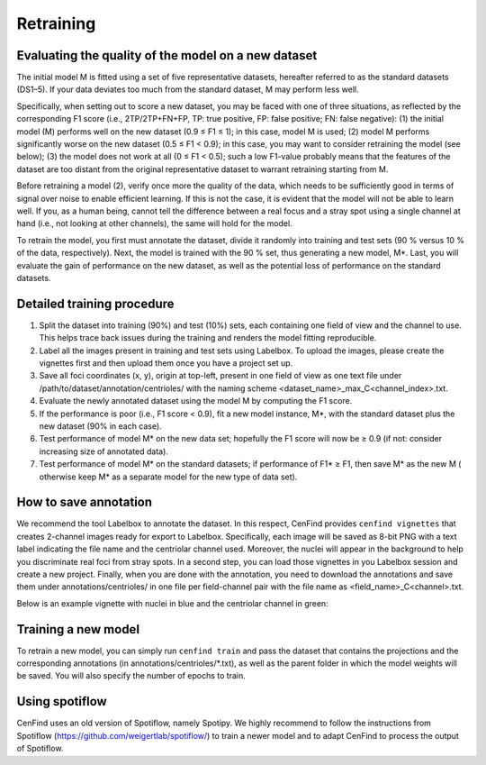 Retraining
==========

Evaluating the quality of the model on a new dataset
----------------------------------------------------

The initial model M is fitted using a set of five representative datasets, hereafter referred to as the standard
datasets (DS1–5).
If your data deviates too much from the standard dataset, M may perform less well.

Specifically, when setting out to score a new dataset, you may be faced with one of three situations, as reflected by
the corresponding F1 score (i.e., 2TP/2TP+FN+FP, TP: true positive, FP: false positive; FN: false negative):
(1) the initial model (M) performs well on the new dataset (0.9 ≤ F1 ≤ 1); in this case, model M is used;
(2) model M performs significantly worse on the new dataset (0.5 ≤ F1 < 0.9); in this case, you may want to consider
retraining the model (see below);
(3) the model does not work at all (0 ≤ F1 < 0.5); such a low F1-value probably means that the features of the dataset
are too distant from the original representative dataset to warrant retraining starting from M.

Before retraining a model (2), verify once more the quality of the data, which needs to be sufficiently good in terms of
signal over noise to enable efficient learning.
If this is not the case, it is evident that the model will not be able to learn well.
If you, as a human being, cannot tell the difference between a real focus and a stray spot using a single channel at
hand (i.e., not looking at other channels), the same will hold for the model.

To retrain the model, you first must annotate the dataset, divide it randomly into training and test sets (90 % versus 10 % of the data, respectively).
Next, the model is trained with the 90 % set, thus generating a new model, M*.
Last, you will evaluate the gain of performance on the new dataset, as well as the potential loss of performance on the standard datasets.

Detailed training procedure
---------------------------

1. Split the dataset into training (90%) and test (10%) sets, each containing one field of view and the channel to use.
   This helps trace back issues during the training and renders the model fitting reproducible.
2. Label all the images present in training and test sets using Labelbox. To upload the images, please create the vignettes first and then upload them once you have a project set up.
3. Save all foci coordinates (x, y), origin at top-left, present in one field of view as one text file under
   /path/to/dataset/annotation/centrioles/ with the naming scheme <dataset_name>_max_C<channel_index>.txt.
4. Evaluate the newly annotated dataset using the model M by computing the F1 score.
5. If the performance is poor (i.e., F1 score < 0.9), fit a new model instance, M*, with the standard dataset plus the
   new dataset (90% in each case).
6. Test performance of model M* on the new data set; hopefully the F1 score will now be ≥ 0.9 (if not: consider
   increasing size of annotated data).
7. Test performance of model M* on the standard datasets; if performance of F1* ≥ F1, then save M* as the new M (
   otherwise keep M* as a separate model for the new type of data set).

How to save annotation
----------------------

We recommend the tool Labelbox to annotate the dataset. In this respect, CenFind provides ``cenfind vignettes`` that creates 2-channel images ready for export to Labelbox. Specifically, each image will be saved as 8-bit PNG with a text label indicating the file name and the centriolar channel used. Moreover, the nuclei will appear in the background to help you discriminate real foci from stray spots. In a second step, you can load those vignettes in you Labelbox session and create a new project. Finally, when you are done with the annotation, you need to download the annotations and save them under annotations/centrioles/ in one file per field-channel pair with the file name as <field_name>_C<channel>.txt.

Below is an example vignette with nuclei in blue and the centriolar channel in green:

.. image:: RPE1wt_CEP152+GTU88+PCNT_1_MMStack_1-Pos_000_000_max_C1.png

Training a new model
--------------------

To retrain a new model, you can simply run ``cenfind train`` and pass the dataset that contains the projections and the corresponding annotations (in annotations/centrioles/\*.txt), as well as the parent folder in which the model weights will be saved. You will also specify the number of epochs to train.

Using spotiflow
---------------

CenFind uses an old version of Spotiflow, namely Spotipy. We highly recommend to follow the instructions from Spotiflow (https://github.com/weigertlab/spotiflow/) to train a newer model and to adapt CenFind to process the output of Spotiflow.